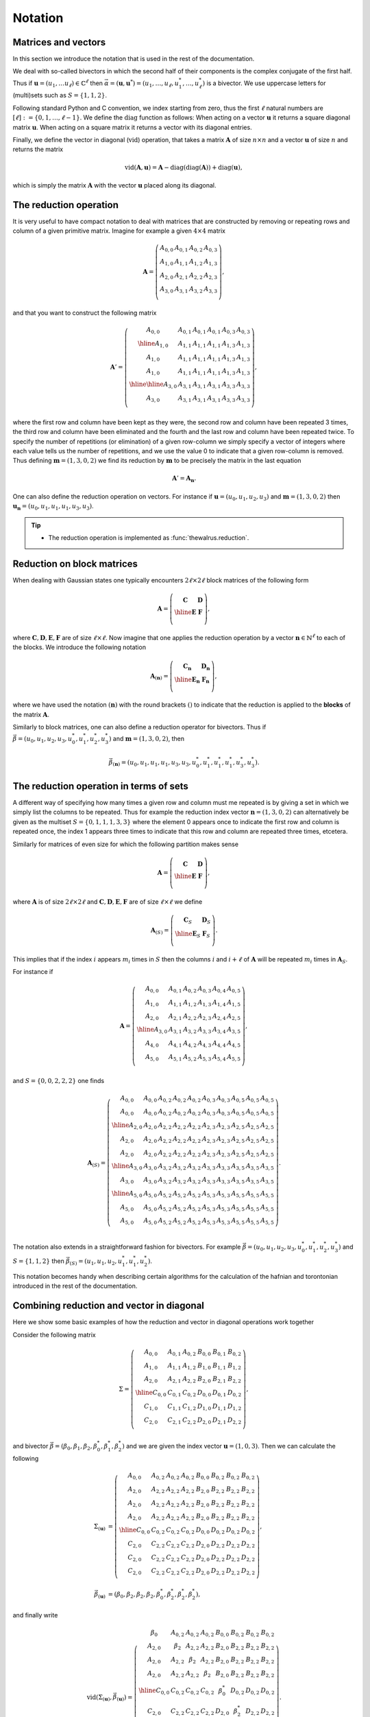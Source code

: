 .. role:: raw-latex(raw)
   :format: latex

.. role:: html(raw)
   :format: html

.. _notation:


Notation
========
.. sectionauthor:: Nicolás Quesada <nicolas@xanadu.ai>


Matrices and vectors
********************

In this section we introduce the notation that is used in the rest of the documentation.

We deal with so-called bivectors in which the second half of their components is the complex conjugate of the first half. Thus if :math:`\mathbf{u} = (u_1,\ldots u_\ell) \in \mathbb{C}^{\ell}` then :math:`\vec{\alpha} = (\mathbf{u},\mathbf{u}^*) = (u_1,\ldots,u_\ell,u_1^*,\ldots,u_\ell^*)` is a bivector. We use uppercase letters for (multi)sets such as :math:`S = \{1,1,2\}`.

Following standard Python and C convention, we index starting from zero, thus the first :math:`\ell` natural numbers are :math:`[\ell]:=\{0,1,\ldots,\ell-1\}`.
We define the :math:`\text{diag}` function as follows: When acting on a vector :math:`\mathbf{u}` it returns a square diagonal matrix :math:`\mathbf{u}`. When acting on a square matrix it returns a vector with its diagonal entries.

Finally, we define the vector in diagonal (:math:`\text{vid}`) operation, that takes a matrix :math:`\mathbf{A}` of size :math:`n \times n` and a vector :math:`\mathbf{u}` of size :math:`n` and returns the matrix

.. math::
	\text{vid}(\mathbf{A},\mathbf{u}) = \mathbf{A} - \text{diag}(\text{diag}( \mathbf{A})) + \text{diag}(\mathbf{u}),

which is simply the matrix :math:`\mathbf{A}` with the vector :math:`\mathbf{u}` placed along its diagonal.


The reduction operation
***********************

It is very useful to have compact notation to deal with matrices that are constructed by removing or repeating rows and column of a given primitive matrix.
Imagine for example a given :math:`4 \times 4` matrix

.. math::
	\mathbf{A} = \left(
	\begin{array}{cccc}
	 A_{0,0} & A_{0,1} & A_{0,2} & A_{0,3} \\
	 A_{1,0} & A_{1,1} & A_{1,2} & A_{1,3} \\
	 A_{2,0} & A_{2,1} & A_{2,2} & A_{2,3} \\
	 A_{3,0} & A_{3,1} & A_{3,2} & A_{3,3} \\
	\end{array}
	\right),

and that you want to construct the following matrix

.. math::
	\mathbf{A}'= \left(
	\begin{array}{c|ccc||cc}
	 A_{0,0} & A_{0,1} & A_{0,1} & A_{0,1} & A_{0,3} & A_{0,3} \\
	 \hline
	 A_{1,0} & A_{1,1} & A_{1,1} & A_{1,1} & A_{1,3} & A_{1,3} \\
	 A_{1,0} & A_{1,1} & A_{1,1} & A_{1,1} & A_{1,3} & A_{1,3} \\
	 A_{1,0} & A_{1,1} & A_{1,1} & A_{1,1} & A_{1,3} & A_{1,3} \\
	 \hline
	 \hline
	 A_{3,0} & A_{3,1} & A_{3,1} & A_{3,1} & A_{3,3} & A_{3,3} \\
	 A_{3,0} & A_{3,1} & A_{3,1} & A_{3,1} & A_{3,3} & A_{3,3} \\
	\end{array}
	\right),

where the first row and column have been kept as they were, the second row and column have been repeated 3 times, the third row and column have been eliminated and the fourth and the last row and column have been repeated twice. To specify the number of repetitions (or elimination) of a given row-column we simply specify a vector of integers where each value tells us the number of repetitions, and we use the value 0 to indicate that a given row-column is removed. Thus defining :math:`\mathbf{m}=(1,3,0,2)` we find its reduction by :math:`\mathbf{m}` to be precisely the matrix in the last equation

.. math::
	\mathbf{A}' = \mathbf{A}_{\mathbf{n}}.

One can also define the reduction operation on vectors. For instance if :math:`\mathbf{u}=(u_0,u_1,u_2,u_3)` and :math:`\mathbf{m}=(1,3,0,2)` then :math:`\mathbf{u}_\mathbf{n} = (u_0,u_1,u_1,u_1,u_3,u_3)`.

.. tip::

   * The reduction operation is implemented as :func:`thewalrus.reduction`.


Reduction on block matrices
***************************
When dealing with Gaussian states one typically encounters :math:`2\ell \times 2 \ell` block matrices of the following form

.. math::
	\mathbf{A} = \left(\begin{array}{c|c}
	\mathbf{C} & \mathbf{D} \\
	\hline
	\mathbf{E} & \mathbf{F} \\
	\end{array}
	\right),

where :math:`\mathbf{C},\mathbf{D},\mathbf{E},\mathbf{F}` are of size :math:`\ell \times \ell`.
Now imagine that one applies the reduction operation by a vector :math:`\mathbf{n} \in \mathbb{N}^{\ell}` to each of the blocks. We introduce the following notation

.. math::
	\mathbf{A}_{(\mathbf{n})} = \left(\begin{array}{c|c}
	\mathbf{C}_{\mathbf{n}} & \mathbf{D}_{\mathbf{n}} \\
	\hline
	\mathbf{E}_{\mathbf{n}} & \mathbf{F}_{\mathbf{n}} \\
	\end{array}
	\right),

where we have used the notation :math:`(\mathbf{n})` with the round brackets :math:`()` to indicate that the reduction is applied to the **blocks** of the matrix :math:`\mathbf{A}`.

Similarly to block matrices, one can also define a reduction operator for bivectors. Thus if :math:`\vec \beta = (u_0,u_1,u_2,u_3,u_0^*,u_1^*,u_2^*,u_3^*)` and :math:`\mathbf{m}=(1,3,0,2)`, then

.. math::
	\vec \beta_{(\mathbf{n} ) } = (u_0,u_1,u_1,u_1,u_3,u_3,u_0^*,u_1^*,u_1^*,u_1^*,u_3^*,u_3^*).


The reduction operation in terms of sets
****************************************

A different way of specifying how many times a given row and column must me repeated is by giving a set in which we simply list the columns to be repeated. Thus for example the reduction index vector :math:`\mathbf{n} = (1,3,0,2)` can alternatively be given as the multiset :math:`S=\{0,1,1,1,3,3 \}` where the element 0 appears once to indicate the first row and column is repeated once, the index 1 appears three times to indicate that this row and column are repeated three times, etcetera.

Similarly for matrices of even size for which the following partition makes sense

.. math::
	\mathbf{A} = \left(\begin{array}{c|c}
	\mathbf{C} & \mathbf{D} \\
	\hline
	\mathbf{E} & \mathbf{F} \\
	\end{array}
	\right),

where :math:`\mathbf{A}` is of size :math:`2\ell \times 2\ell` and :math:`\mathbf{C},\mathbf{D},\mathbf{E},\mathbf{F}` are of size :math:`\ell \times \ell` we define

.. math::
	\mathbf{A}_{(S)} = \left(\begin{array}{c|c}
	\mathbf{C}_S & \mathbf{D}_S \\
	\hline
	\mathbf{E}_S & \mathbf{F}_S \\
	\end{array}
	\right).

This implies that if the index :math:`i` appears :math:`m_i` times in :math:`S` then the columns :math:`i` and :math:`i+\ell` of :math:`\mathbf{A}` will be repeated :math:`m_i` times in :math:`\mathbf{A}_S`.

For instance if

.. math::
	\mathbf{A} = \left(
	\begin{array}{ccc|ccc}
	 A_{0,0} & A_{0,1} & A_{0,2} & A_{0,3} & A_{0,4} & A_{0,5} \\
	 A_{1,0} & A_{1,1} & A_{1,2} & A_{1,3} & A_{1,4} & A_{1,5} \\
	 A_{2,0} & A_{2,1} & A_{2,2} & A_{2,3} & A_{2,4} & A_{2,5} \\
	 \hline
	 A_{3,0} & A_{3,1} & A_{3,2} & A_{3,3} & A_{3,4} & A_{3,5} \\
	 A_{4,0} & A_{4,1} & A_{4,2} & A_{4,3} & A_{4,4} & A_{4,5} \\
	 A_{5,0} & A_{5,1} & A_{5,2} & A_{5,3} & A_{5,4} & A_{5,5} \\
	\end{array}
	\right),

and :math:`S=\{0,0,2,2,2\}` one finds

.. math::
	\mathbf{A}_{(S)} = \left(
	\begin{array}{cc|ccc|cc|ccc}
	 A_{0,0} & A_{0,0} & A_{0,2} & A_{0,2} & A_{0,2} & A_{0,3} & A_{0,3} & A_{0,5} & A_{0,5} & A_{0,5} \\
	 A_{0,0} & A_{0,0} & A_{0,2} & A_{0,2} & A_{0,2} & A_{0,3} & A_{0,3} & A_{0,5} & A_{0,5} & A_{0,5} \\
	 \hline
	 A_{2,0} & A_{2,0} & A_{2,2} & A_{2,2} & A_{2,2} & A_{2,3} & A_{2,3} & A_{2,5} & A_{2,5} & A_{2,5} \\
	 A_{2,0} & A_{2,0} & A_{2,2} & A_{2,2} & A_{2,2} & A_{2,3} & A_{2,3} & A_{2,5} & A_{2,5} & A_{2,5} \\
	 A_{2,0} & A_{2,0} & A_{2,2} & A_{2,2} & A_{2,2} & A_{2,3} & A_{2,3} & A_{2,5} & A_{2,5} & A_{2,5} \\
	 \hline
	 A_{3,0} & A_{3,0} & A_{3,2} & A_{3,2} & A_{3,2} & A_{3,3} & A_{3,3} & A_{3,5} & A_{3,5} & A_{3,5} \\
	 A_{3,0} & A_{3,0} & A_{3,2} & A_{3,2} & A_{3,2} & A_{3,3} & A_{3,3} & A_{3,5} & A_{3,5} & A_{3,5} \\
	 \hline
	 A_{5,0} & A_{5,0} & A_{5,2} & A_{5,2} & A_{5,2} & A_{5,3} & A_{5,3} & A_{5,5} & A_{5,5} & A_{5,5} \\
	 A_{5,0} & A_{5,0} & A_{5,2} & A_{5,2} & A_{5,2} & A_{5,3} & A_{5,3} & A_{5,5} & A_{5,5} & A_{5,5} \\
	 A_{5,0} & A_{5,0} & A_{5,2} & A_{5,2} & A_{5,2} & A_{5,3} & A_{5,3} & A_{5,5} & A_{5,5} & A_{5,5} \\
	\end{array}
	\right).

The notation also extends in a straightforward fashion for bivectors. For example :math:`\vec \beta = (u_0,u_1,u_2,u_3,u_0^*,u_1^*,u_2^*,u_3^*)` and :math:`S=\{1,1,2\}` then
:math:`\vec \beta_{(S)} = (u_1,u_1,u_2,u_1^*,u_1^*,u_2^*)`.



This notation becomes handy when describing certain algorithms for the calculation of the hafnian and torontonian introduced in the rest of the documentation.


Combining reduction and vector in diagonal
******************************************

Here we show some basic examples of how the reduction and vector in diagonal operations work together

Consider the following matrix

.. math::
	\Sigma = \left(
	\begin{array}{ccc|ccc}
	 A_{0,0} & A_{0,1} & A_{0,2} & B_{0,0} & B_{0,1} & B_{0,2} \\
	 A_{1,0} & A_{1,1} & A_{1,2} & B_{1,0} & B_{1,1} & B_{1,2} \\
	 A_{2,0} & A_{2,1} & A_{2,2} & B_{2,0} & B_{2,1} & B_{2,2} \\
	 \hline
	 C_{0,0} & C_{0,1} & C_{0,2} & D_{0,0} & D_{0,1} & D_{0,2} \\
	 C_{1,0} & C_{1,1} & C_{1,2} & D_{1,0} & D_{1,1} & D_{1,2} \\
	 C_{2,0} & C_{2,1} & C_{2,2} & D_{2,0} & D_{2,1} & D_{2,2} \\
	\end{array}
	\right),

and bivector :math:`\vec{\beta} = (\beta_0,\beta_1,\beta_2,\beta_0^*,\beta_1^*,\beta_2^*)` and we are given the index vector :math:`\mathbf{u} = (1,0,3)`. Then we can calculate the following

.. math::
	\Sigma_{(\mathbf{u})} &= \left(
	\begin{array}{cccc|cccc}
	 A_{0,0} & A_{0,2} & A_{0,2} & A_{0,2} & B_{0,0} & B_{0,2} & B_{0,2} & B_{0,2} \\
	 A_{2,0} & A_{2,2} & A_{2,2} & A_{2,2} & B_{2,0} & B_{2,2} & B_{2,2} & B_{2,2} \\
	 A_{2,0} & A_{2,2} & A_{2,2} & A_{2,2} & B_{2,0} & B_{2,2} & B_{2,2} & B_{2,2} \\
	 A_{2,0} & A_{2,2} & A_{2,2} & A_{2,2} & B_{2,0} & B_{2,2} & B_{2,2} & B_{2,2} \\
	 \hline
	 C_{0,0} & C_{0,2} & C_{0,2} & C_{0,2} & D_{0,0} & D_{0,2} & D_{0,2} & D_{0,2} \\
	 C_{2,0} & C_{2,2} & C_{2,2} & C_{2,2} & D_{2,0} & D_{2,2} & D_{2,2} & D_{2,2} \\
	 C_{2,0} & C_{2,2} & C_{2,2} & C_{2,2} & D_{2,0} & D_{2,2} & D_{2,2} & D_{2,2} \\
	 C_{2,0} & C_{2,2} & C_{2,2} & C_{2,2} & D_{2,0} & D_{2,2} & D_{2,2} & D_{2,2} \\
	\end{array}
	\right),\\
	\vec \beta_{(\mathbf{u})} &= (\beta_0,\beta_2,\beta_2,\beta_2,\beta_0^*,\beta_2^*,\beta_2^*,\beta_2^*),

and finally write

.. math::
	\text{vid}(\Sigma_{(\mathbf{u})},\vec \beta_{(\mathbf{u})})=  \left(
	\begin{array}{cccc|cccc}
	 \beta_{0} & A_{0,2} & A_{0,2} & A_{0,2} & B_{0,0} & B_{0,2} & B_{0,2} & B_{0,2} \\
	 A_{2,0} & \beta_{2} & A_{2,2} & A_{2,2} & B_{2,0} & B_{2,2} & B_{2,2} & B_{2,2} \\
	 A_{2,0} & A_{2,2} & \beta_{2} & A_{2,2} & B_{2,0} & B_{2,2} & B_{2,2} & B_{2,2} \\
	 A_{2,0} & A_{2,2} & A_{2,2} & \beta_{2} & B_{2,0} & B_{2,2} & B_{2,2} & B_{2,2} \\
	 \hline
	 C_{0,0} & C_{0,2} & C_{0,2} & C_{0,2} & \beta_{0}^* & D_{0,2} & D_{0,2} & D_{0,2} \\
	 C_{2,0} & C_{2,2} & C_{2,2} & C_{2,2} & D_{2,0} & \beta_{2}^* & D_{2,2} & D_{2,2} \\
	 C_{2,0} & C_{2,2} & C_{2,2} & C_{2,2} & D_{2,0} & D_{2,2} & \beta_{2}^* & D_{2,2} \\
	 C_{2,0} & C_{2,2} & C_{2,2} & C_{2,2} & D_{2,0} & D_{2,2} & D_{2,2} & \beta_{2}^* \\
	\end{array}
	\right).

Note that because there are repetitions, the diagonal elements of the matrix :math:`\mathbf{A}` appear off diagonal in :math:`\mathbf{A}_{(\mathbf{n})}` and also in :math:`\text{vid}(\mathbf{A}_{(\mathbf{n})},\vec{\beta}_{\mathbf{n}})`.

One can ignore the block structure of the matrix :math:`A` and bivector :math:`\vec{\beta}`, and treat them as 6 dimensional objects and use an index vector of the same length. If we now define :math:`\mathbf{p} = (1,0,3,0,2,2)` one finds

.. math::
	\Sigma_{\mathbf{p}} &= \left(
	\begin{array}{cccccccc}
	 A_{0,0} & A_{0,2} & A_{0,2} & A_{0,2} & B_{0,1} & B_{0,1} & B_{0,2} & B_{0,2} \\
	 A_{2,0} & A_{2,2} & A_{2,2} & A_{2,2} & B_{2,1} & B_{2,1} & B_{2,2} & B_{2,2} \\
	 A_{2,0} & A_{2,2} & A_{2,2} & A_{2,2} & B_{2,1} & B_{2,1} & B_{2,2} & B_{2,2} \\
	 A_{2,0} & A_{2,2} & A_{2,2} & A_{2,2} & B_{2,1} & B_{2,1} & B_{2,2} & B_{2,2} \\
	 C_{1,0} & C_{1,2} & C_{1,2} & C_{1,2} & D_{1,1} & D_{1,1} & D_{1,2} & D_{1,2} \\
	 C_{1,0} & C_{1,2} & C_{1,2} & C_{1,2} & D_{1,1} & D_{1,1} & D_{1,2} & D_{1,2} \\
	 C_{2,0} & C_{2,2} & C_{2,2} & C_{2,2} & D_{2,1} & D_{2,1} & D_{2,2} & D_{2,2} \\
	 C_{2,0} & C_{2,2} & C_{2,2} & C_{2,2} & D_{2,1} & D_{2,1} & D_{2,2} & D_{2,2} \\
	\end{array}
	\right),\\
	\vec{\beta}_{\mathbf{p}}&=(\beta_0,\beta_2,\beta_2,\beta_2,\beta_1^*,\beta_1^*,\beta_2^*,\beta_2^*).

Note that we wrote :math:`\Sigma_{\mathbf{p}}` and **not** :math:`\Sigma_{(\mathbf{p})}` to indicate that we ignore the block structure of the matrix :math:`\Sigma`.
